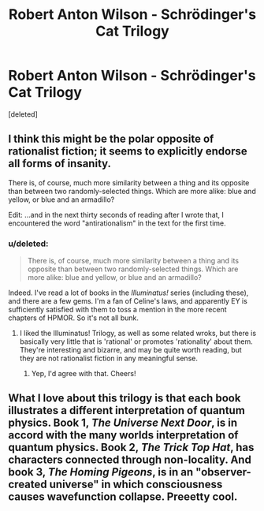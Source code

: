 #+TITLE: Robert Anton Wilson - Schrödinger's Cat Trilogy

* Robert Anton Wilson - Schrödinger's Cat Trilogy
:PROPERTIES:
:Score: 5
:DateUnix: 1388940237.0
:DateShort: 2014-Jan-05
:END:
[deleted]


** I think this might be the polar opposite of rationalist fiction; it seems to explicitly endorse all forms of insanity.

There is, of course, much more similarity between a thing and its opposite than between two randomly-selected things. Which are more alike: blue and yellow, or blue and an armadillo?

Edit: ...and in the next thirty seconds of reading after I wrote that, I encountered the word "antirationalism" in the text for the first time.
:PROPERTIES:
:Author: DeliaEris
:Score: 4
:DateUnix: 1388982879.0
:DateShort: 2014-Jan-06
:END:

*** u/deleted:
#+begin_quote
  There is, of course, much more similarity between a thing and its opposite than between two randomly-selected things. Which are more alike: blue and yellow, or blue and an armadillo?
#+end_quote

Indeed. I've read a lot of books in the /Illuminatus!/ series (including these), and there are a few gems. I'm a fan of Celine's laws, and apparently EY is sufficiently satisfied with them to toss a mention in the more recent chapters of HPMOR. So it's not all bunk.
:PROPERTIES:
:Score: 1
:DateUnix: 1389046238.0
:DateShort: 2014-Jan-07
:END:

**** I liked the Illuminatus! Trilogy, as well as some related wroks, but there is basically very little that is 'rational' or promotes 'rationality' about them. They're interesting and bizarre, and may be quite worth reading, but they are not rationalist fiction in any meaningful sense.
:PROPERTIES:
:Author: Escapement
:Score: 2
:DateUnix: 1389187888.0
:DateShort: 2014-Jan-08
:END:

***** Yep, I'd agree with that. Cheers!
:PROPERTIES:
:Score: 1
:DateUnix: 1389190800.0
:DateShort: 2014-Jan-08
:END:


** What I love about this trilogy is that each book illustrates a different interpretation of quantum physics. Book 1, /The Universe Next Door/, is in accord with the many worlds interpretation of quantum physics. Book 2, /The Trick Top Hat/, has characters connected through non-locality. And book 3, /The Homing Pigeons/, is in an "observer-created universe" in which consciousness causes wavefunction collapse. Preeetty cool.
:PROPERTIES:
:Score: 3
:DateUnix: 1388967374.0
:DateShort: 2014-Jan-06
:END:

